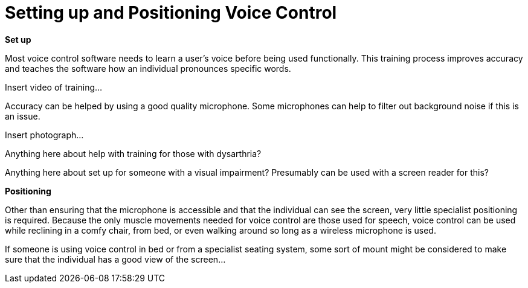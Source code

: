 = Setting up and Positioning Voice Control

*Set up*

Most voice control software needs to learn a user’s voice before being used functionally.  This training process improves accuracy and teaches the software how an individual pronounces specific words.  

Insert video of training... 

Accuracy can be helped by using a good quality microphone.  Some microphones can help to filter out background noise if this is an issue.

Insert photograph...

Anything here about help with training for those with dysarthria?

Anything here about set up for someone with a visual impairment?  Presumably can be used with a screen reader for this?

*Positioning*

Other than ensuring that the microphone is accessible and that the individual can see the screen, very little specialist positioning is required.  Because the only muscle movements needed for voice control are those used for speech, voice control can be used while reclining in a comfy chair, from bed, or even walking around so long as a wireless microphone is used.

If someone is using voice control in bed or from a specialist seating system, some sort of mount might be considered to make sure that the individual has a good view of the screen...


